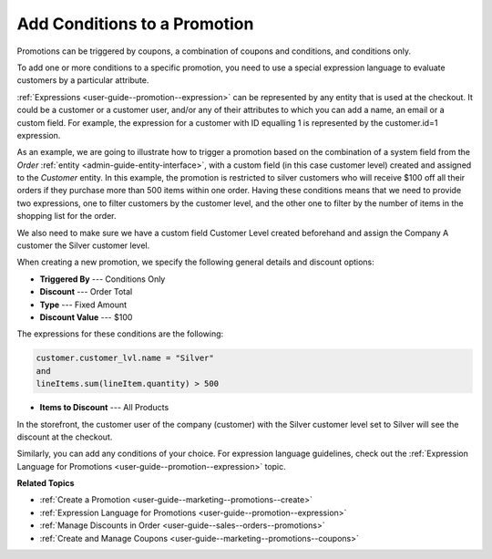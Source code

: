 .. _user-guide--marketing--promotions--conditions:

Add Conditions to a Promotion
-----------------------------

.. begin

Promotions can be triggered by coupons, a combination of coupons and conditions, and conditions only. 

To add one or more conditions to a specific promotion, you need to use a special expression language to evaluate customers by a particular attribute. 

:ref:`Expressions <user-guide--promotion--expression>` can be represented by any entity that is used at the checkout. It could be a customer or a customer user, and/or any of their attributes to which you can add a name, an email or a custom field. For example, the expression for a customer with ID equalling 1 is represented by the customer.id=1 expression.

As an example, we are going to illustrate how to trigger a promotion based on the combination of a system field from the *Order* :ref:`entity <admin-guide-entity-interface>`, with a custom field (in this case customer level) created and assigned to the *Customer* entity. In this example, the promotion is restricted to silver customers who will receive $100 off all their orders if they purchase more than 500 items within one order. Having these conditions means that we need to provide two expressions, one to filter customers by the customer level, and the other one to filter by the number of items in the shopping list for the order.

We also need to make sure we have a custom field Customer Level created beforehand and assign the Company A customer the Silver customer level.

.. image:: /user_guide/img/marketing/promotions/customer_level.png
   :alt: Custom field created for the customer entity

When creating a new promotion, we specify the following general details and discount options:

* **Triggered By** --- Conditions Only
* **Discount** --- Order Total
* **Type** --- Fixed Amount
* **Discount Value** --- $100

The expressions for these conditions are the following:

.. code:: bash
   
   customer.customer_lvl.name = "Silver"
   and
   lineItems.sum(lineItem.quantity) > 500

* **Items to Discount** --- All Products

.. image:: /user_guide/img/marketing/promotions/promotion_with_conditions.png
   :alt: A promotion with two expressions 

In the storefront, the customer user of the company (customer) with the Silver customer level set to Silver will see the discount at the checkout.

.. image:: /user_guide/img/marketing/promotions/discount_applied_customer_level.png
   :alt: The discount applied at checkout for customers with the required customer level

Similarly, you can add any conditions of your choice. For expression language guidelines, check out the :ref:`Expression Language for Promotions <user-guide--promotion--expression>` topic.

**Related Topics**

* :ref:`Create a Promotion <user-guide--marketing--promotions--create>`
* :ref:`Expression Language for Promotions <user-guide--promotion--expression>`
* :ref:`Manage Discounts in Order <user-guide--sales--orders--promotions>`
* :ref:`Create and Manage Coupons <user-guide--marketing--promotions--coupons>`